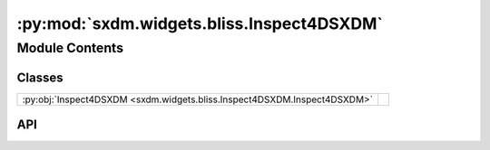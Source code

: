 :py:mod:`sxdm.widgets.bliss.Inspect4DSXDM`
==========================================

.. py:module:: sxdm.widgets.bliss.Inspect4DSXDM

.. autodoc2-docstring:: sxdm.widgets.bliss.Inspect4DSXDM
   :allowtitles:

Module Contents
---------------

Classes
~~~~~~~

.. list-table::
   :class: autosummary longtable
   :align: left

   * - :py:obj:`Inspect4DSXDM <sxdm.widgets.bliss.Inspect4DSXDM.Inspect4DSXDM>`
     - .. autodoc2-docstring:: sxdm.widgets.bliss.Inspect4DSXDM.Inspect4DSXDM
          :summary:

API
~~~

.. py:class:: Inspect4DSXDM(path_dset, scan_no, detector=None)
   :canonical: sxdm.widgets.bliss.Inspect4DSXDM.Inspect4DSXDM

   Bases: :py:obj:`sxdm.widgets.Inspect4DArray`

   .. autodoc2-docstring:: sxdm.widgets.bliss.Inspect4DSXDM.Inspect4DSXDM

   .. rubric:: Initialization

   .. autodoc2-docstring:: sxdm.widgets.bliss.Inspect4DSXDM.Inspect4DSXDM.__init__

   .. py:method:: show()
      :canonical: sxdm.widgets.bliss.Inspect4DSXDM.Inspect4DSXDM.show
